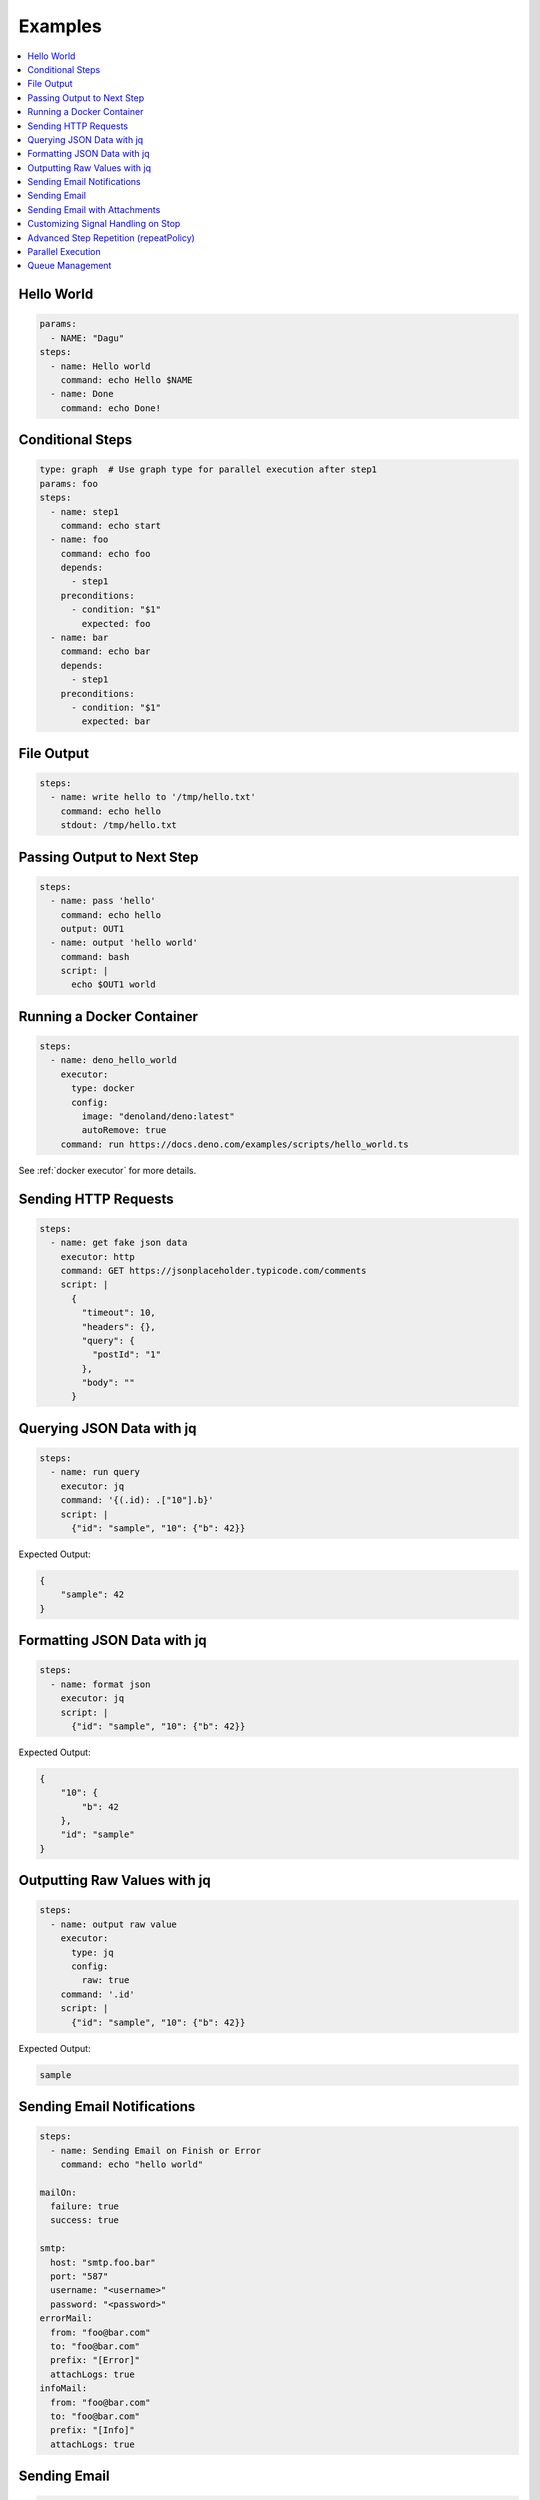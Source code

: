 .. _Examples:

Examples
============

.. contents::
    :local:

Hello World
------------

.. code-block:: yaml

  params:
    - NAME: "Dagu"
  steps:
    - name: Hello world
      command: echo Hello $NAME
    - name: Done
      command: echo Done!


Conditional Steps
------------------

.. code-block:: yaml

  type: graph  # Use graph type for parallel execution after step1
  params: foo
  steps:
    - name: step1
      command: echo start
    - name: foo
      command: echo foo
      depends:
        - step1
      preconditions:
        - condition: "$1"
          expected: foo
    - name: bar
      command: echo bar
      depends:
        - step1
      preconditions:
        - condition: "$1"
          expected: bar

.. image:: https://raw.githubusercontent.com/dagu-org/dagu/main/examples/images/conditional.png


File Output
------------

.. code-block:: yaml

  steps:
    - name: write hello to '/tmp/hello.txt'
      command: echo hello
      stdout: /tmp/hello.txt

Passing Output to Next Step
---------------------------

.. code-block:: yaml

  steps:
    - name: pass 'hello'
      command: echo hello
      output: OUT1
    - name: output 'hello world'
      command: bash
      script: |
        echo $OUT1 world

Running a Docker Container
--------------------------

.. code-block:: yaml

  steps:
    - name: deno_hello_world
      executor: 
        type: docker
        config:
          image: "denoland/deno:latest"
          autoRemove: true
      command: run https://docs.deno.com/examples/scripts/hello_world.ts

See :ref:`docker executor` for more details.

Sending HTTP Requests
---------------------

.. code-block:: yaml

  steps:
    - name: get fake json data
      executor: http
      command: GET https://jsonplaceholder.typicode.com/comments
      script: |
        {
          "timeout": 10,
          "headers": {},
          "query": {
            "postId": "1"
          },
          "body": ""
        }

Querying JSON Data with jq
----------------------------

.. code-block:: yaml

  steps:
    - name: run query
      executor: jq
      command: '{(.id): .["10"].b}'
      script: |
        {"id": "sample", "10": {"b": 42}}

Expected Output:

.. code-block:: json

    {
        "sample": 42
    }


Formatting JSON Data with jq
----------------------------

.. code-block:: yaml

  steps:
    - name: format json
      executor: jq
      script: |
        {"id": "sample", "10": {"b": 42}}

Expected Output:

.. code-block:: json

    {
        "10": {
            "b": 42
        },
        "id": "sample"
    }


Outputting Raw Values with jq
-----------------------------

.. code-block:: yaml

  steps:
    - name: output raw value
      executor:
        type: jq
        config:
          raw: true
      command: '.id'
      script: |
        {"id": "sample", "10": {"b": 42}}

Expected Output:

.. code-block:: sh

    sample


Sending Email Notifications
---------------------------

.. image:: https://raw.githubusercontent.com/dagu-org/dagu/main/examples/images/email.png

.. code-block:: yaml

  steps:
    - name: Sending Email on Finish or Error
      command: echo "hello world"

  mailOn:
    failure: true
    success: true

  smtp:
    host: "smtp.foo.bar"
    port: "587"
    username: "<username>"
    password: "<password>"
  errorMail:
    from: "foo@bar.com"
    to: "foo@bar.com"
    prefix: "[Error]"
    attachLogs: true
  infoMail:
    from: "foo@bar.com"
    to: "foo@bar.com"
    prefix: "[Info]"
    attachLogs: true


Sending Email
-------------

.. code-block:: yaml

  smtp:
    host: "smtp.foo.bar"
    port: "587"
    username: "<username>"
    password: "<password>"

  steps:
    - name: step1
      executor:
        type: mail
        config:
          to: <to address>
          from: <from address>
          subject: "Sample Email"
          message: |
            Hello world

Sending Email with Attachments
------------------------------

.. code-block:: yaml

  smtp:
    host: "smtp.foo.bar"
    port: "587"
    username: "<username>"
    password: "<password>"

  steps:
    - name: step1
      executor:
        type: mail
        config:
          to: <to address>
          from: <from address>
          subject: "Sample Email"
          message: |
            Hello world
          attachments:
            - /tmp/email-attachment.txt


Customizing Signal Handling on Stop
-----------------------------------

.. code-block:: yaml

  steps:
    - name: step1
      command: bash
      script: |
        for s in {1..64}; do trap "echo trap $s" $s; done
        sleep 60
      signalOnStop: "SIGINT"

Advanced Step Repetition (repeatPolicy)
---------------------------------------

Dagu supports advanced repeat-until logic for steps using the ``repeatPolicy`` field. You can repeat a step until a command output matches a string or regex, or until a specific exit code is returned.

.. code-block:: yaml

  steps:
    - name: repeat-until-string-match
      command: echo foo
      output: RESULT
      repeatPolicy:
        condition: "$RESULT"
        expected: "foo"
        intervalSec: 30

    - name: repeat-until-condition-exits-non-zero
      command: echo "checking"
      repeatPolicy:
        condition: "test -f /tmp/flag"
        intervalSec: 1

    - name: repeat-while-exitcode-matches
      command: test -f /tmp/flag
      repeatPolicy:
        exitCode: [0]
        intervalSec: 5

    - name: repeat-forever
      command: echo 'hello'
      repeatPolicy:
        repeat: true
        intervalSec: 60

- ``condition``: Command or expression to evaluate after each run.
- ``expected``: Value or regex to match the output of ``condition``.
- ``exitCode``: Integer or list of integers; repeat if the last command exits with one of these codes.
- ``repeat``: Boolean; if true, repeat the step unconditionally. This is equivalent to setting ``condition: "true"``.
- ``intervalSec``: Time in seconds to wait before repeating the step.

.. note::

   **repeatPolicy precedence and semantics (Dagu 2025.05):**

   1. If both ``condition`` and ``expected`` are set:
      - After the step runs, evaluate ``condition`` (may be a shell command, env var, or expression).
      - Compare its output to ``expected``. Repeat as long as the comparison does not match.
   2. If only ``condition`` is set (and ``expected`` is empty):
      - Repeat as long as ``condition`` (may be a shell command, env var, or expression) evaluates to exit code 0.
   3. If ``exitCode`` is specified (and ``condition`` is not set):
      - Repeat as long as the last step’s exit code matches any value in the list.
   4. If only ``repeat: true``, repeat unconditionally at the given interval.

   The evaluation order is: ``condition`` > ``exitCode`` > ``repeat``. This mirrors the ``precondition`` logic for consistency.


Parallel Execution
------------------

Execute the same workflow with different parameters in parallel:

.. code-block:: yaml

  name: batch-processing
  
  steps:
    - name: get-files
      command: ls /data/*.csv | head -10
      output: FILES
    
    - name: process-files-parallel
      run: process-csv
      parallel: ${FILES}
      output: RESULTS
    
    - name: summary
      command: |
        echo "Processed files:"
        echo "${RESULTS}" | jq '.summary'

Process multiple items with object parameters:

.. code-block:: yaml

  name: multi-region-deployment
  
  steps:
    - name: deploy-to-regions
      run: deploy-stack
      parallel:
        items:
          - REGION: "us-east-1"
            STACK: "web-app"
            VERSION: "v1.2.0"
          - REGION: "eu-west-1"
            STACK: "web-app"
            VERSION: "v1.2.0"
          - REGION: "ap-south-1"
            STACK: "web-app"
            VERSION: "v1.1.9"
        maxConcurrent: 2  # Deploy to 2 regions at a time
      output: DEPLOY_RESULTS
    
    - name: verify-deployments
      command: |
        FAILED=$(echo "${DEPLOY_RESULTS}" | jq '.summary.failed')
        if [ "$FAILED" -gt 0 ]; then
          echo "Some deployments failed!"
          exit 1
        fi

For more details on parallel execution, see :ref:`Parallel Execution`.

Queue Management
---------------

Control concurrent execution of DAGs using queue configuration:

**Basic Queue Assignment:**

.. code-block:: yaml

  name: data-processing
  queue: "batch"          # Assign to "batch" queue
  maxActiveRuns: 2        # Allow max 2 concurrent runs
  schedule: "*/10 * * * *"  # Run every 10 minutes
  
  steps:
    - name: process
      command: process_data.sh

**Disable Queueing for Critical Jobs:**

.. code-block:: yaml

  name: critical-alert
  maxActiveRuns: -1       # Disable queueing - always run immediately
  
  steps:
    - name: check-alerts
      command: check_alerts.sh
    - name: notify
      command: send_notifications.sh

**Unified Queue Management via Base Configuration:**

.. code-block:: yaml

  # ~/.config/dagu/base.yaml
  # All DAGs will use these settings by default
  queue: "global-queue"
  maxActiveRuns: 2

**Global Queue Configuration (config.yaml):**

.. code-block:: yaml

  # Global queue settings
  queues:
    enabled: true
    config:
      - name: "critical"
        maxConcurrency: 5    # Critical jobs can run 5 at a time
      - name: "batch"
        maxConcurrency: 1    # Batch jobs run one at a time
      - name: "reporting"
        maxConcurrency: 3    # Reporting can run 3 at a time
      - name: "global-queue"
        maxConcurrency: 10   # Shared queue for all DAGs by default

**Manual Queue Management:**

.. code-block:: sh

  # Enqueue a DAG run with custom run ID
  dagu enqueue batch-job.yaml --run-id=batch-2024-01-15
  
  # Enqueue with parameters
  dagu enqueue process.yaml -- INPUT=/data/file.csv OUTPUT=/results/
  
  # Remove from queue
  dagu dequeue --dag-run=batch-job:batch-2024-01-15
